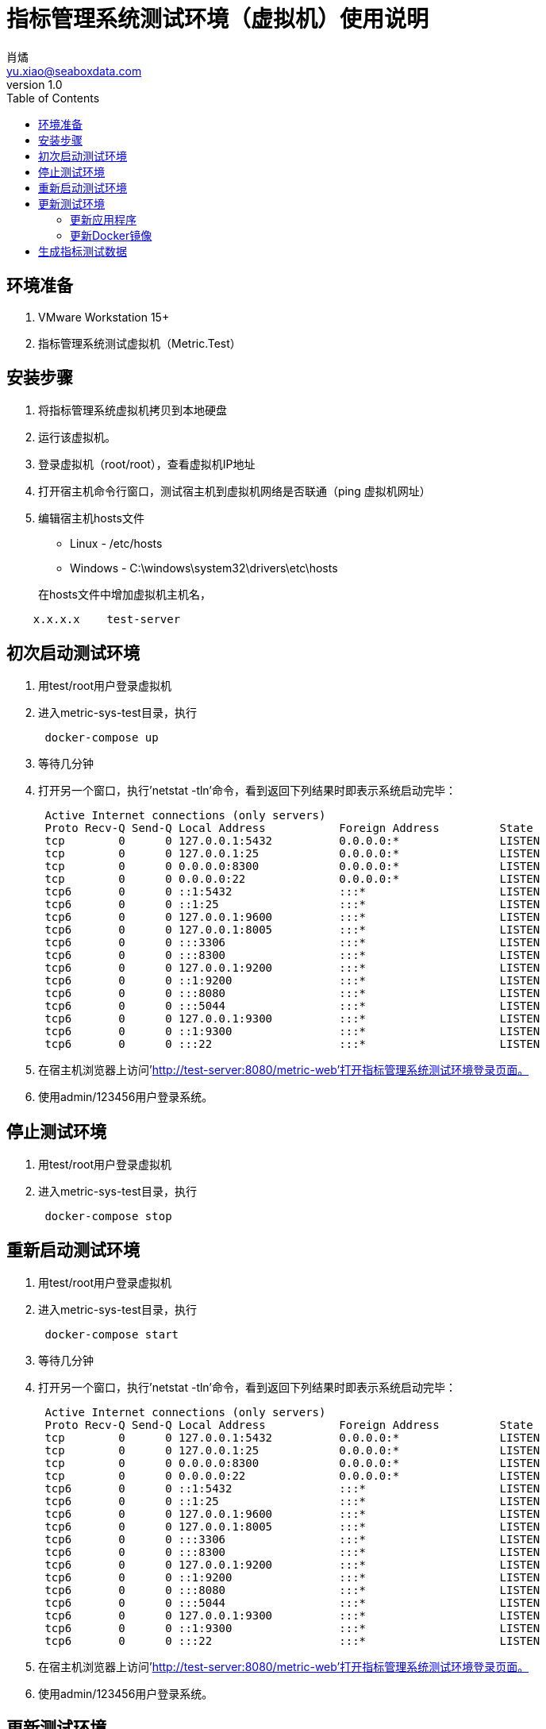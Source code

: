 = 指标管理系统测试环境（虚拟机）使用说明
肖燏 <yu.xiao@seaboxdata.com>
v1.0
:toc:

== 环境准备

. VMware Workstation 15+
. 指标管理系统测试虚拟机（Metric.Test）

== 安装步骤

. 将指标管理系统虚拟机拷贝到本地硬盘
. 运行该虚拟机。
. 登录虚拟机（root/root），查看虚拟机IP地址
. 打开宿主机命令行窗口，测试宿主机到虚拟机网络是否联通（ping 虚拟机网址）
. 编辑宿主机hosts文件
 * Linux - /etc/hosts
 * Windows - C:\windows\system32\drivers\etc\hosts

+
在hosts文件中增加虚拟机主机名，
[source]
----
    x.x.x.x    test-server
----

== 初次启动测试环境

. 用test/root用户登录虚拟机
. 进入metric-sys-test目录，执行
+
[source]
----
 docker-compose up
----
. 等待几分钟
. 打开另一个窗口，执行'netstat -tln'命令，看到返回下列结果时即表示系统启动完毕：
+
[source]
----
 Active Internet connections (only servers)
 Proto Recv-Q Send-Q Local Address           Foreign Address         State
 tcp        0      0 127.0.0.1:5432          0.0.0.0:*               LISTEN
 tcp        0      0 127.0.0.1:25            0.0.0.0:*               LISTEN
 tcp        0      0 0.0.0.0:8300            0.0.0.0:*               LISTEN
 tcp        0      0 0.0.0.0:22              0.0.0.0:*               LISTEN
 tcp6       0      0 ::1:5432                :::*                    LISTEN
 tcp6       0      0 ::1:25                  :::*                    LISTEN
 tcp6       0      0 127.0.0.1:9600          :::*                    LISTEN
 tcp6       0      0 127.0.0.1:8005          :::*                    LISTEN
 tcp6       0      0 :::3306                 :::*                    LISTEN
 tcp6       0      0 :::8300                 :::*                    LISTEN
 tcp6       0      0 127.0.0.1:9200          :::*                    LISTEN
 tcp6       0      0 ::1:9200                :::*                    LISTEN
 tcp6       0      0 :::8080                 :::*                    LISTEN
 tcp6       0      0 :::5044                 :::*                    LISTEN
 tcp6       0      0 127.0.0.1:9300          :::*                    LISTEN
 tcp6       0      0 ::1:9300                :::*                    LISTEN
 tcp6       0      0 :::22                   :::*                    LISTEN
----
. 在宿主机浏览器上访问'http://test-server:8080/metric-web'打开指标管理系统测试环境登录页面。
. 使用admin/123456用户登录系统。

== 停止测试环境

. 用test/root用户登录虚拟机
. 进入metric-sys-test目录，执行
+
[source]
----
 docker-compose stop
----

== 重新启动测试环境

. 用test/root用户登录虚拟机
. 进入metric-sys-test目录，执行
+
[source]
----
 docker-compose start
----
. 等待几分钟
. 打开另一个窗口，执行'netstat -tln'命令，看到返回下列结果时即表示系统启动完毕：
+
[source]
----
 Active Internet connections (only servers)
 Proto Recv-Q Send-Q Local Address           Foreign Address         State
 tcp        0      0 127.0.0.1:5432          0.0.0.0:*               LISTEN
 tcp        0      0 127.0.0.1:25            0.0.0.0:*               LISTEN
 tcp        0      0 0.0.0.0:8300            0.0.0.0:*               LISTEN
 tcp        0      0 0.0.0.0:22              0.0.0.0:*               LISTEN
 tcp6       0      0 ::1:5432                :::*                    LISTEN
 tcp6       0      0 ::1:25                  :::*                    LISTEN
 tcp6       0      0 127.0.0.1:9600          :::*                    LISTEN
 tcp6       0      0 127.0.0.1:8005          :::*                    LISTEN
 tcp6       0      0 :::3306                 :::*                    LISTEN
 tcp6       0      0 :::8300                 :::*                    LISTEN
 tcp6       0      0 127.0.0.1:9200          :::*                    LISTEN
 tcp6       0      0 ::1:9200                :::*                    LISTEN
 tcp6       0      0 :::8080                 :::*                    LISTEN
 tcp6       0      0 :::5044                 :::*                    LISTEN
 tcp6       0      0 127.0.0.1:9300          :::*                    LISTEN
 tcp6       0      0 ::1:9300                :::*                    LISTEN
 tcp6       0      0 :::22                   :::*                    LISTEN
----
. 在宿主机浏览器上访问'http://test-server:8080/metric-web'打开指标管理系统测试环境登录页面。
. 使用admin/123456用户登录系统。


== 更新测试环境

=== 更新应用程序
. 如果测试环境正在运行，需要先停止测试环境。
. 打开Windows Git Bash窗口，使用以下命令将metric-sys-test.tar.gz拷贝到虚拟机上（test用户的口令为root）:
+
[source]
----
scp metric-sys-test.tar.gz test@test-server:
----

. 用test用户登录虚拟机，执行以下命令：
+
[source]
----
rm -rf metric-sys-test
tar xvzf metric-sys-test.tar.gz
chmod -R a+rwx metric-sys-test/metric-web
----

. 重新启动测试环境

=== 更新Docker镜像
. 用test用户登录，进入metric-sys-test目录，执行以下命令删除测试环境：
+
[source]
----
docker-compose down
----

. 打开Windows Git Bash窗口，使用以下命令将metric-sys-test-images.tar.gz拷贝到虚拟机上（test用户的口令为root）:
+
[source]
----
scp metric-sys-test-images.tar.gz test@test-server:
----

. 用test用户登录虚拟机，执行以下命令：
+
[source]
----
gzip -cd metric-sys-test-images.tar.gz|docker load
----

. 按照初次启动测试环境的步骤进行测试环境启动


== 生成指标测试数据

对于测试用例中需要的指标测试数据，可以在启动测试环境后，用test用户身份登录测试环境虚拟机，执行以下命令：
[source]
----
curl -k -X POST -d '{"sys_date":"<测试用例指定的数据日期，YYYY-MM-DD格式>"}' https://localhost:8300/metric-engine/load/all
----

命令返回如下信息表示执行成功：
[source]
----
{
    "msg": "OK",
    "result": {
        "b000000001": "SUCC",
        "b000000002": "SUCC",
        "b000000003": "SUCC",
        "b000000004": "ABORT",
        "b000000005": "ABORT",
        "b000000010": "SUCC",
        "b000000011": "SUCC",
        "b000000012": "SUCC",
        "b000000020": "SUCC",
        "b000000021": "SUCC",
        "b000000022": "SUCC",
        "b000000023": "SUCC",
        "b000000024": "SUCC",
        "d000000001": "SUCC",
        "d000000011": "SUCC",
        "d000000021": "SUCC",
        "d000000022": "SUCC"
}
----

需要对测试用例需要的每个数据日期执行上述命令。
